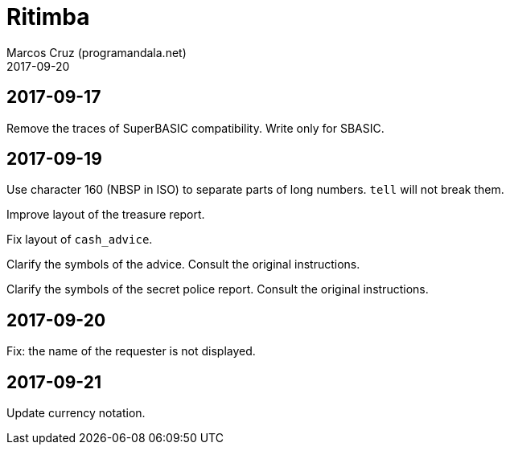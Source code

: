 = Ritimba
:author: Marcos Cruz (programandala.net)
:revdate: 2017-09-20

== 2017-09-17

Remove the traces of SuperBASIC compatibility. Write only for SBASIC.

== 2017-09-19

Use character 160 (NBSP in ISO) to separate parts of long numbers.
`tell` will not break them.

Improve layout of the treasure report.

Fix layout of `cash_advice`.

Clarify the symbols of the advice. Consult the original instructions.

Clarify the symbols of the secret police report. Consult the original
instructions.

== 2017-09-20

Fix: the name of the requester is not displayed.

== 2017-09-21

Update currency notation.
